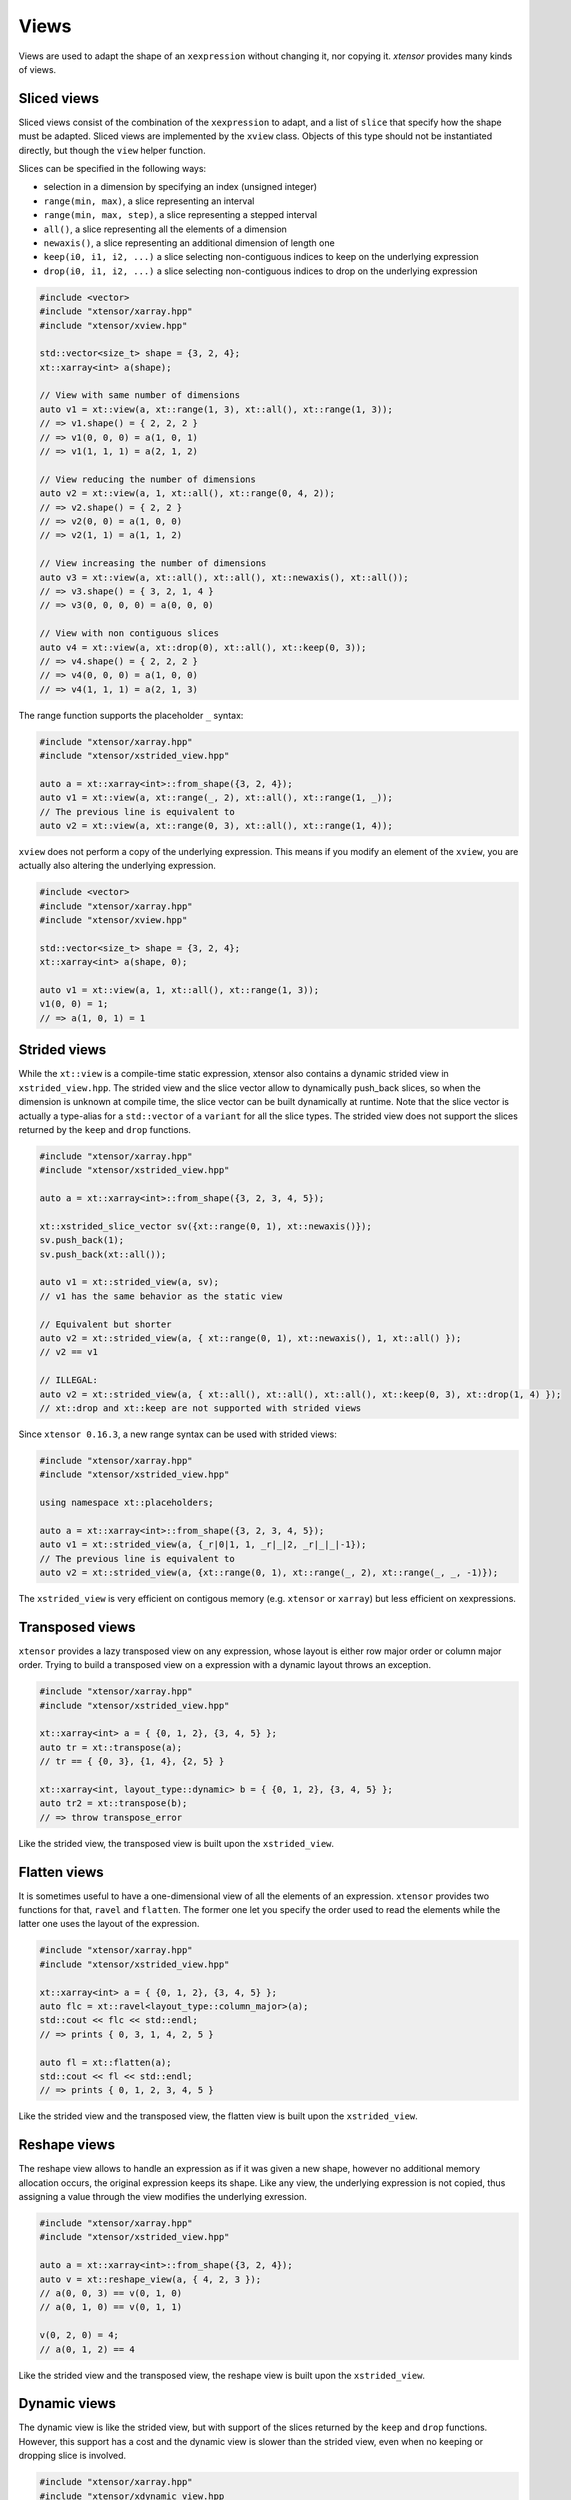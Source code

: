 .. Copyright (c) 2016, Johan Mabille, Sylvain Corlay and Wolf Vollprecht

   Distributed under the terms of the BSD 3-Clause License.

   The full license is in the file LICENSE, distributed with this software.

Views
=====

Views are used to adapt the shape of an ``xexpression`` without changing it, nor copying it. `xtensor`
provides many kinds of views.

Sliced views
------------

Sliced views consist of the combination of the ``xexpression`` to adapt, and a list of ``slice`` that specify how
the shape must be adapted. Sliced views are implemented by the ``xview`` class. Objects of this type should not be
instantiated directly, but though the ``view`` helper function.

Slices can be specified in the following ways:

- selection in a dimension by specifying an index (unsigned integer)
- ``range(min, max)``, a slice representing an interval
- ``range(min, max, step)``, a slice representing a stepped interval
- ``all()``, a slice representing all the elements of a dimension
- ``newaxis()``, a slice representing an additional dimension of length one
- ``keep(i0, i1, i2, ...)`` a slice selecting non-contiguous indices to keep on the underlying expression
- ``drop(i0, i1, i2, ...)`` a slice selecting non-contiguous indices to drop on the underlying expression

.. code::

    #include <vector>
    #include "xtensor/xarray.hpp"
    #include "xtensor/xview.hpp"

    std::vector<size_t> shape = {3, 2, 4};
    xt::xarray<int> a(shape);

    // View with same number of dimensions
    auto v1 = xt::view(a, xt::range(1, 3), xt::all(), xt::range(1, 3));
    // => v1.shape() = { 2, 2, 2 }
    // => v1(0, 0, 0) = a(1, 0, 1)
    // => v1(1, 1, 1) = a(2, 1, 2)

    // View reducing the number of dimensions
    auto v2 = xt::view(a, 1, xt::all(), xt::range(0, 4, 2));
    // => v2.shape() = { 2, 2 }
    // => v2(0, 0) = a(1, 0, 0)
    // => v2(1, 1) = a(1, 1, 2)

    // View increasing the number of dimensions
    auto v3 = xt::view(a, xt::all(), xt::all(), xt::newaxis(), xt::all());
    // => v3.shape() = { 3, 2, 1, 4 }
    // => v3(0, 0, 0, 0) = a(0, 0, 0)

    // View with non contiguous slices
    auto v4 = xt::view(a, xt::drop(0), xt::all(), xt::keep(0, 3));
    // => v4.shape() = { 2, 2, 2 }
    // => v4(0, 0, 0) = a(1, 0, 0)
    // => v4(1, 1, 1) = a(2, 1, 3)

The range function supports the placeholder ``_`` syntax:

.. code::

    #include "xtensor/xarray.hpp"
    #include "xtensor/xstrided_view.hpp"

    auto a = xt::xarray<int>::from_shape({3, 2, 4});
    auto v1 = xt::view(a, xt::range(_, 2), xt::all(), xt::range(1, _));
    // The previous line is equivalent to
    auto v2 = xt::view(a, xt::range(0, 3), xt::all(), xt::range(1, 4));

``xview`` does not perform a copy of the underlying expression. This means if you modify an element of the ``xview``,
you are actually also altering the underlying expression.

.. code::

    #include <vector>
    #include "xtensor/xarray.hpp"
    #include "xtensor/xview.hpp"

    std::vector<size_t> shape = {3, 2, 4};
    xt::xarray<int> a(shape, 0);

    auto v1 = xt::view(a, 1, xt::all(), xt::range(1, 3));
    v1(0, 0) = 1;
    // => a(1, 0, 1) = 1


Strided views
-------------

While the ``xt::view`` is a compile-time static expression, xtensor also contains a dynamic strided view in ``xstrided_view.hpp``.
The strided view and the slice vector allow to dynamically push_back slices, so when the dimension is unknown at compile time, the slice
vector can be built dynamically at runtime. Note that the slice vector is actually a type-alias for a ``std::vector`` of a ``variant`` for
all the slice types. The strided view does not support the slices returned by the ``keep`` and ``drop`` functions.

.. code::

    #include "xtensor/xarray.hpp"
    #include "xtensor/xstrided_view.hpp"

    auto a = xt::xarray<int>::from_shape({3, 2, 3, 4, 5});

    xt::xstrided_slice_vector sv({xt::range(0, 1), xt::newaxis()});
    sv.push_back(1);
    sv.push_back(xt::all());

    auto v1 = xt::strided_view(a, sv);
    // v1 has the same behavior as the static view

    // Equivalent but shorter
    auto v2 = xt::strided_view(a, { xt::range(0, 1), xt::newaxis(), 1, xt::all() });
    // v2 == v1

    // ILLEGAL: 
    auto v2 = xt::strided_view(a, { xt::all(), xt::all(), xt::all(), xt::keep(0, 3), xt::drop(1, 4) });
    // xt::drop and xt::keep are not supported with strided views

Since ``xtensor 0.16.3``, a new range syntax can be used with strided views:

.. code::

    #include "xtensor/xarray.hpp"
    #include "xtensor/xstrided_view.hpp"

    using namespace xt::placeholders;

    auto a = xt::xarray<int>::from_shape({3, 2, 3, 4, 5});
    auto v1 = xt::strided_view(a, {_r|0|1, 1, _r|_|2, _r|_|_|-1});
    // The previous line is equivalent to
    auto v2 = xt::strided_view(a, {xt::range(0, 1), xt::range(_, 2), xt::range(_, _, -1)});

The ``xstrided_view`` is very efficient on contigous memory (e.g. ``xtensor`` or ``xarray``) but less efficient on xexpressions.

Transposed views
----------------

``xtensor`` provides a lazy transposed view on any expression, whose layout is either row major order or column major order. Trying to build
a transposed view on a expression with a dynamic layout throws an exception.

.. code::

    #include "xtensor/xarray.hpp"
    #include "xtensor/xstrided_view.hpp"

    xt::xarray<int> a = { {0, 1, 2}, {3, 4, 5} };
    auto tr = xt::transpose(a);
    // tr == { {0, 3}, {1, 4}, {2, 5} }

    xt::xarray<int, layout_type::dynamic> b = { {0, 1, 2}, {3, 4, 5} };
    auto tr2 = xt::transpose(b);
    // => throw transpose_error

Like the strided view, the transposed view is built upon the ``xstrided_view``.

Flatten views
-------------

It is sometimes useful to have a one-dimensional view of all the elements of an expression. ``xtensor`` provides two functions
for that, ``ravel`` and ``flatten``. The former one let you specify the order used to read the elements while the latter one
uses the layout of the expression.

.. code::

    #include "xtensor/xarray.hpp"
    #include "xtensor/xstrided_view.hpp"

    xt::xarray<int> a = { {0, 1, 2}, {3, 4, 5} };
    auto flc = xt::ravel<layout_type::column_major>(a);
    std::cout << flc << std::endl;
    // => prints { 0, 3, 1, 4, 2, 5 }

    auto fl = xt::flatten(a);
    std::cout << fl << std::endl;
    // => prints { 0, 1, 2, 3, 4, 5 }

Like the strided view and the transposed view, the flatten view is built upon the ``xstrided_view``.

Reshape views
-------------

The reshape view allows to handle an expression as if it was given a new shape, however no additional memory allocation occurs,
the original expression keeps its shape. Like any view, the underlying expression is not copied, thus assigning a value through
the view modifies the underlying exression.

.. code::

    #include "xtensor/xarray.hpp"
    #include "xtensor/xstrided_view.hpp"

    auto a = xt::xarray<int>::from_shape({3, 2, 4});
    auto v = xt::reshape_view(a, { 4, 2, 3 });
    // a(0, 0, 3) == v(0, 1, 0)
    // a(0, 1, 0) == v(0, 1, 1)
    
    v(0, 2, 0) = 4;
    // a(0, 1, 2) == 4

Like the strided view and the transposed view, the reshape view is built upon the ``xstrided_view``.

Dynamic views
-------------

The dynamic view is like the strided view, but with support of the slices returned by the ``keep`` and ``drop`` functions.
However, this support has a cost and the dynamic view is slower than the strided view, even when no keeping or dropping
slice is involved.

.. code::

    #include "xtensor/xarray.hpp"
    #include "xtensor/xdynamic_view.hpp

    auto a = xt::xarray<int>::from_shape({3, 2, 3, 4, 5});
    xt::xdynamic_slice_vector sv({xt::range(0, 1), xt::newaxis()});
    sv.push_back(1);
    sv.push_back(xt::all());
    sv.push_back(xt::keep(0, 2, 3));
    sv.push_back(xt::drop(1, 2, 4));

    auto v1 = xt::dynamic_view(a, sv});

    // Equivalent but shorter
    auto v2 = xt::dynamic_view(a, { xt::range(0, 1), xt::newaxis(), 1, xt::all(), xt::keep(0, 2, 3), xt::drop(1, 2, 4) });
    // v2 == v1

Index views
-----------

Index views are one-dimensional views of an ``xexpression``, containing the elements whose positions are specified by a list
of indices. Like for sliced views, the elements of the underlying ``xexpression`` are not copied. Index views should be built
with the ``index_view`` helper function.

.. code::

    #include "xtensor/xarray.hpp"
    #include "xtensor/xindex_view.hpp"

    xt::xarray<double> a = {{1, 5, 3}, {4, 5, 6}};
    auto b = xt::index_view(a, {{0,0}, {1, 0}, {0, 1}});
    // => b = { 1, 4, 5 }
    b += 100;
    // => a = {{101, 5, 3}, {104, 105, 6}}

Filter views
------------

Filters are one-dimensional views holding elements of an ``xexpression`` that verify a given condition. Like for other views,
the elements of the underlying ``xexpression`` are not copied. Filters should be built with the ``filter`` helper function.

.. code::

    #include "xtensor/xarray.hpp"
    #include "xtensor/xindex_view.hpp"

    xt::xarray<double> a = {{1, 5, 3}, {4, 5, 6}};
    auto v = xt::filter(a, a >= 5);
    // => v = { 5, 5, 6 }
    v += 100;
    // => a = {{1, 105, 3}, {4, 105, 106}}

Masked view
-----------

Masked views are multidimensional views that apply a mask on an expression.

.. code::

    #include "xtensor/xoptional_assembly.hpp"
    #include "xtensor/xmasked_view.hpp"

    using value_type = xt::xarray<double>;
    using has_value_type = xt::xarray<bool>;

    xt::xoptional_assembly<value_type, has_value_type> a = {
        {1.0, 2.0, 3.0},
        {2.0, 5.0, 7.0},
        {2.0, 5.0, 7.0}};
    // => a = {{ 1,   2,   3}, {  2,   5,   7}, {  2,   5,   7}}
    a(0, 0).has_value() = false;
    // => a = {{N/A,   2,   3}, {  2,   5,   7}, {  2,   5,   7}}

    has_value_type mask = {
        { true, true, true},
        { true,false, true},
        { true,false,false}};

    auto m = xt::masked_view(a, mask);
    // => m = {{N/A,   2,   3}, {  2, N/A,   7}, {  2, N/A, N/A}}

Filtration
----------

Sometimes, the only thing you want to do with a filter is to assign it a scalar. Though this can be done as shown
in the previous section, this is not the *optimal* way to do it. `xtensor` provides a specially optimized mechanism
for that, called filtration. A filtration IS NOT an ``xexpression``, the only methods it provides are scalar and
computed scalar assignments.

.. code::

    #include "xtensor/xarray.hpp"
    #include "xtensor/xindex_view.hpp"

    xt::xarray<double> a = {{1, 5, 3}, {4, 5, 6}};
    filtration(a, a >= 5) += 100;
    // => a = {{1, 105, 3}, {4, 105, 106}}

Broadcasting views
------------------

Another type of view provided by `xtensor` is *broadcasting view*. Such a view broadcast an expression to the specified
shape. As long as the view is not assigned to an array, no memory allocation or copy occurs. Broadcasting views should be
built with the ``broadcast`` helper function.

.. code::

    #include <vector>
    #include "xtensor/xarray.hpp"
    #include "xtensor/xbroadcast.hpp"

    std::vector<size_t> s1 = { 2, 3 };
    std::vector<size_t> s2 = { 3, 2, 3 };

    xt::xarray<int> a1(s1);
    auto bv = xt::broadcast(a1, s2);
    // => bv(0, 0, 0) = bv(1, 0, 0) = bv(2, 0, 0) = a(0, 0)

Complex views
-------------

In the case of tensor containing complex numbers, `xtensor` provides views returning ``xexpression`` corresponding to the real
and imaginary parts of the complex numbers. Like for other views, the elements of the underlying ``xexpression`` are not copied.

Functions ``xt::real`` and ``xt::imag`` respectively return views on the real and imaginary part of a complex expression.
The returned value is an expression holding a closure on the passed argument.

- The constness and value category (rvalue / lvalue) of ``real(a)`` is the same as that of ``a``. Hence, if ``a`` is a non-const lvalue,
  ``real(a)`` is an non-const lvalue reference, to which one can assign a real expression.
- If ``a`` has complex values, the same holds for ``imag(a)``. The constness and value category of ``imag(a)`` is the same as that of ``a``.
- If ``a`` has real values, ``imag(a)`` returns ``zeros(a.shape())``.

.. code::

    #include <complex>
    #include "xtensor/xarray.hpp"
    #include "xtensor/xcomplex.hpp"

    using namespace std::complex_literals;

    xarray<std::complex<double>> e =
        {{1.0       , 1.0 + 1.0i},
         {1.0 - 1.0i, 1.0       }};

    real(e) = zeros<double>({2, 2});
    // => e = {{0.0, 0.0 + 1.0i}, {0.0 - 1.0i, 0.0}};

Assigning to a view
-------------------

When assigning an expression ``rhs`` to a container such as ``xarray``, this last one is resized so its shape is the same as the one
of ``RHS``. However, since views *cannot be resized*, when assigning an expression to a view, broadcasting rules are applied:

.. code::

    #include "xtensor/xarray.hpp"
    #include "xtensor/xview.hpp"

    xarray<double> a = {{0., 1., 2.}, {3., 4., 5.}};
    double b = 1.2
    auto tr = view(a, 0, all());
    tr = b;
    // => a = {{1.2, 1.2, 1.2}, {3., 4., 5.}}


